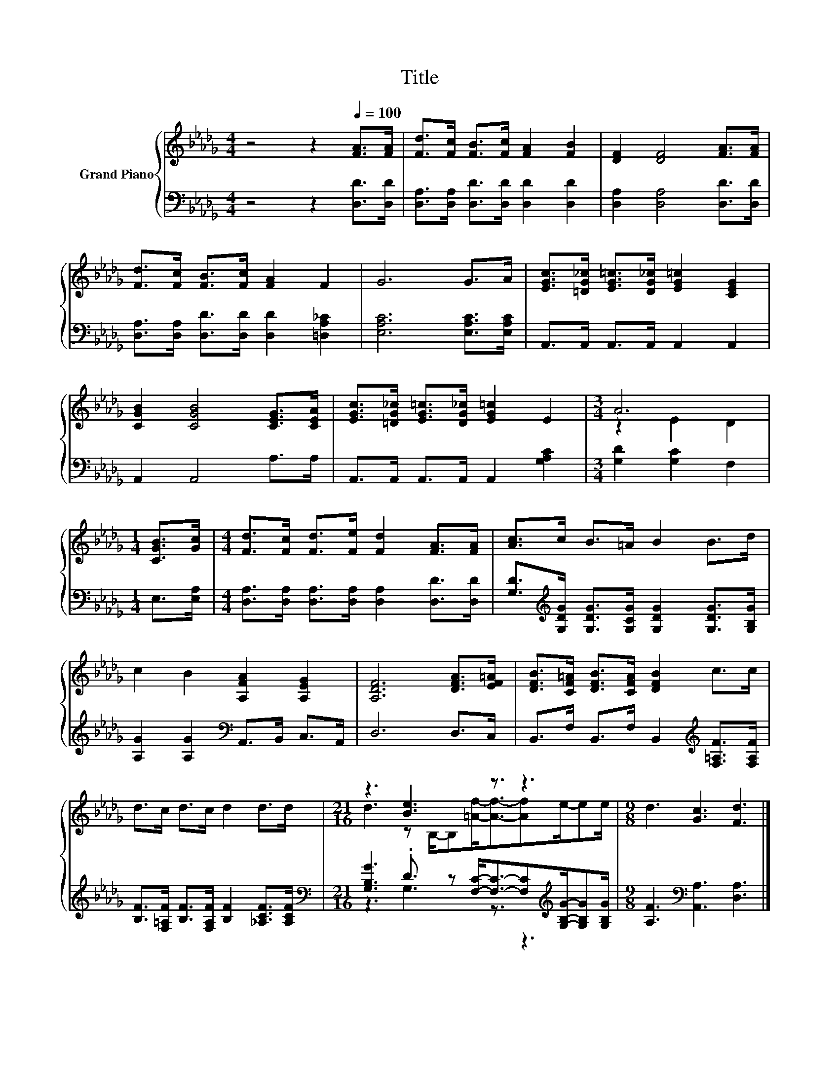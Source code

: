 X:1
T:Title
%%score { ( 1 3 ) | ( 2 4 ) }
L:1/8
M:4/4
K:Db
V:1 treble nm="Grand Piano"
V:3 treble 
V:2 bass 
V:4 bass 
V:1
 z4 z2[Q:1/4=100] [FA]>[FA] | [Fd]>[Fc] [FB]>[Fc] [FA]2 [FB]2 | [DF]2 [DF]4 [FA]>[FA] | %3
 [Fd]>[Fc] [FB]>[Fc] [FA]2 F2 | G6 G>A | [EGc]>[=DG_c] [EG=c]>[DG_c] [EG=c]2 [CEG]2 | %6
 [CGB]2 [CGB]4 [CEG]>[CEA] | [EGc]>[=DG_c] [EG=c]>[DG_c] [EG=c]2 E2 |[M:3/4] A6 | %9
[M:1/4] [CGB]>[Gc] |[M:4/4] [Fd]>[Fc] [Fd]>[Fe] [Fd]2 [FA]>[FA] | [Ac]>c B>=A B2 B>d | %12
 c2 B2 [A,FA]2 [A,EG]2 | [A,DF]6 [DFA]>[EF=A] | [DFB]>[CF=A] [DFB]>[CFA] [DFB]2 c>c | %15
 d>c d>c d2 d>d |[M:21/16] z3 [Be]3 z3/2 z3 |[M:9/8] d3 [Gc]3 [Fd]3 |] %18
V:2
 z4 z2 [D,D]>[D,D] | [D,A,]>[D,A,] [D,D]>[D,D] [D,D]2 [D,D]2 | [D,A,]2 [D,A,]4 [D,D]>[D,D] | %3
 [D,A,]>[D,A,] [D,D]>[D,D] [D,D]2 [=D,A,_C]2 | [E,A,C]6 [E,A,C]>[E,A,C] | %5
 A,,>A,, A,,>A,, A,,2 A,,2 | A,,2 A,,4 A,>A, | A,,>A,, A,,>A,, A,,2 [G,A,C]2 | %8
[M:3/4] [G,D]2 [G,C]2 F,2 |[M:1/4] E,>[E,A,] | %10
[M:4/4] [D,A,]>[D,A,] [D,A,]>[D,A,] [D,A,]2 [D,D]>[D,D] | %11
 [G,D]>[K:treble][G,DG] [G,DG]>[G,CG] [G,DG]2 [G,DG]>[G,B,G] | %12
 [A,G]2 [A,G]2[K:bass] A,,>B,, C,>A,, | D,6 D,>C, | B,,>F, B,,>F, B,,2[K:treble] [F,=A,F]>[F,A,F] | %15
 [B,F]>[F,=A,F] [B,F]>[F,A,F] [B,F]2 [_A,CF]>[A,CF] | %16
[M:21/16][K:bass] [G,B,G]3 .D3/2 z [F,C]-<[F,C]-[F,C][K:treble][G,B,G]/-[G,B,G][G,B,G]/ | %17
[M:9/8] [A,F]3[K:bass] [A,,A,]3 [D,A,]3 |] %18
V:3
 x8 | x8 | x8 | x8 | x8 | x8 | x8 | x8 |[M:3/4] z2 E2 D2 |[M:1/4] x2 |[M:4/4] x8 | x8 | x8 | x8 | %14
 x8 | x8 |[M:21/16] d3 z B,/-B,[=Af]-<[Af]-[Af]e/-ee/ |[M:9/8] x9 |] %18
V:4
 x8 | x8 | x8 | x8 | x8 | x8 | x8 | x8 |[M:3/4] x6 |[M:1/4] x2 |[M:4/4] x8 | x3/2[K:treble] x13/2 | %12
 x4[K:bass] x4 | x8 | x6[K:treble] x2 | x8 |[M:21/16][K:bass] z3 G,3 z3/2 z3[K:treble] | %17
[M:9/8] x3[K:bass] x6 |] %18

